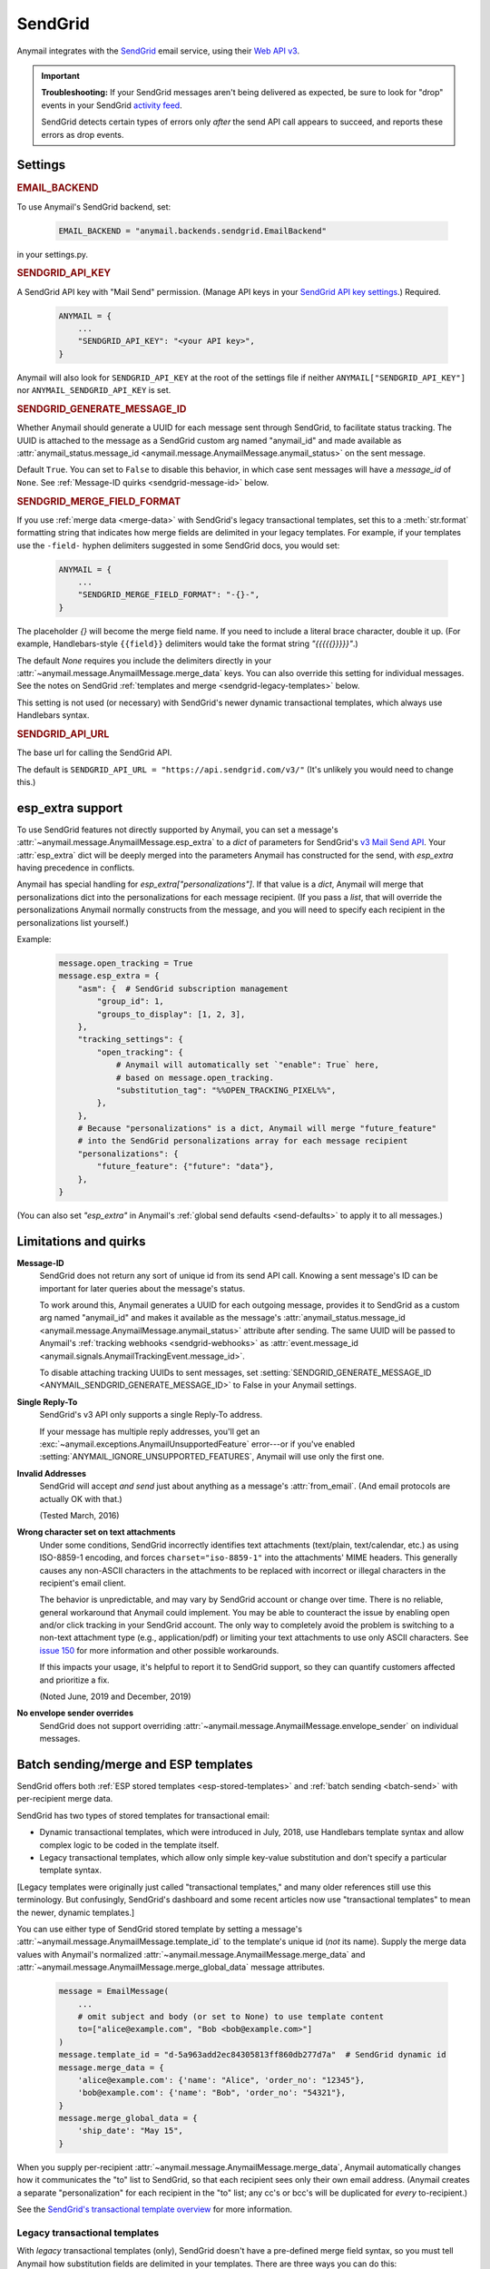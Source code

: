 .. _sendgrid-backend:

SendGrid
========

Anymail integrates with the `SendGrid`_ email service, using their `Web API v3`_.

.. important::

    **Troubleshooting:**
    If your SendGrid messages aren't being delivered as expected, be sure to look for
    "drop" events in your SendGrid `activity feed`_.

    SendGrid detects certain types of errors only *after* the send API call appears
    to succeed, and reports these errors as drop events.

.. _SendGrid: https://sendgrid.com/
.. _Web API v3: https://sendgrid.com/docs/API_Reference/Web_API_v3/Mail/index.html
.. _activity feed: https://app.sendgrid.com/email_activity?events=drops


Settings
--------


.. rubric:: EMAIL_BACKEND

To use Anymail's SendGrid backend, set:

  .. code-block:: python

      EMAIL_BACKEND = "anymail.backends.sendgrid.EmailBackend"

in your settings.py.


.. setting:: ANYMAIL_SENDGRID_API_KEY

.. rubric:: SENDGRID_API_KEY

A SendGrid API key with "Mail Send" permission.
(Manage API keys in your `SendGrid API key settings`_.)
Required.

  .. code-block:: python

      ANYMAIL = {
          ...
          "SENDGRID_API_KEY": "<your API key>",
      }

Anymail will also look for ``SENDGRID_API_KEY`` at the
root of the settings file if neither ``ANYMAIL["SENDGRID_API_KEY"]``
nor ``ANYMAIL_SENDGRID_API_KEY`` is set.

.. _SendGrid API key settings: https://app.sendgrid.com/settings/api_keys


.. setting:: ANYMAIL_SENDGRID_GENERATE_MESSAGE_ID

.. rubric:: SENDGRID_GENERATE_MESSAGE_ID

Whether Anymail should generate a UUID for each message sent through SendGrid,
to facilitate status tracking. The UUID is attached to the message as a
SendGrid custom arg named "anymail_id" and made available as
:attr:`anymail_status.message_id <anymail.message.AnymailMessage.anymail_status>`
on the sent message.

Default ``True``. You can set to ``False`` to disable this behavior, in which
case sent messages will have a `message_id` of ``None``.
See :ref:`Message-ID quirks <sendgrid-message-id>` below.


.. setting:: ANYMAIL_SENDGRID_MERGE_FIELD_FORMAT

.. rubric:: SENDGRID_MERGE_FIELD_FORMAT

If you use :ref:`merge data <merge-data>` with SendGrid's legacy transactional templates,
set this to a :meth:`str.format` formatting string that indicates how merge fields are
delimited in your legacy templates. For example, if your templates use the ``-field-``
hyphen delimiters suggested in some SendGrid docs, you would set:

  .. code-block:: python

      ANYMAIL = {
          ...
          "SENDGRID_MERGE_FIELD_FORMAT": "-{}-",
      }

The placeholder `{}` will become the merge field name. If you need to include
a literal brace character, double it up. (For example, Handlebars-style
``{{field}}`` delimiters would take the format string `"{{{{{}}}}}"`.)

The default `None` requires you include the delimiters directly in your
:attr:`~anymail.message.AnymailMessage.merge_data` keys.
You can also override this setting for individual messages.
See the notes on SendGrid :ref:`templates and merge <sendgrid-legacy-templates>`
below.

This setting is not used (or necessary) with SendGrid's newer dynamic transactional
templates, which always use Handlebars syntax.


.. setting:: ANYMAIL_SENDGRID_API_URL

.. rubric:: SENDGRID_API_URL

The base url for calling the SendGrid API.

The default is ``SENDGRID_API_URL = "https://api.sendgrid.com/v3/"``
(It's unlikely you would need to change this.)


.. _sendgrid-esp-extra:

esp_extra support
-----------------

To use SendGrid features not directly supported by Anymail, you can
set a message's :attr:`~anymail.message.AnymailMessage.esp_extra` to
a `dict` of parameters for SendGrid's `v3 Mail Send API`_.
Your :attr:`esp_extra` dict will be deeply merged into the
parameters Anymail has constructed for the send, with `esp_extra`
having precedence in conflicts.

Anymail has special handling for `esp_extra["personalizations"]`. If that value
is a `dict`, Anymail will merge that personalizations dict into the personalizations
for each message recipient. (If you pass a `list`, that will override the
personalizations Anymail normally constructs from the message, and you will need to
specify each recipient in the personalizations list yourself.)

Example:

    .. code-block:: python

        message.open_tracking = True
        message.esp_extra = {
            "asm": {  # SendGrid subscription management
                "group_id": 1,
                "groups_to_display": [1, 2, 3],
            },
            "tracking_settings": {
                "open_tracking": {
                    # Anymail will automatically set `"enable": True` here,
                    # based on message.open_tracking.
                    "substitution_tag": "%%OPEN_TRACKING_PIXEL%%",
                },
            },
            # Because "personalizations" is a dict, Anymail will merge "future_feature"
            # into the SendGrid personalizations array for each message recipient
            "personalizations": {
                "future_feature": {"future": "data"},
            },
        }


(You can also set `"esp_extra"` in Anymail's
:ref:`global send defaults <send-defaults>` to apply it to all
messages.)


.. _v3 Mail Send API:
    https://sendgrid.com/docs/API_Reference/Web_API_v3/Mail/index.html#-Request-Body-Parameters



Limitations and quirks
----------------------

.. _sendgrid-message-id:

**Message-ID**
  SendGrid does not return any sort of unique id from its send API call.
  Knowing a sent message's ID can be important for later queries about
  the message's status.

  To work around this, Anymail generates a UUID for each outgoing message,
  provides it to SendGrid as a custom arg named "anymail_id" and makes it
  available as the message's
  :attr:`anymail_status.message_id <anymail.message.AnymailMessage.anymail_status>`
  attribute after sending. The same UUID will be passed to Anymail's
  :ref:`tracking webhooks <sendgrid-webhooks>` as
  :attr:`event.message_id <anymail.signals.AnymailTrackingEvent.message_id>`.

  To disable attaching tracking UUIDs to sent messages, set
  :setting:`SENDGRID_GENERATE_MESSAGE_ID <ANYMAIL_SENDGRID_GENERATE_MESSAGE_ID>`
  to False in your Anymail settings.

  .. versionchanged:: 6.0

      In batch sends, Anymail generates a distinct anymail_id for *each* "to"
      recipient. (Previously, a single id was used for all batch recipients.) Check
      :attr:`anymail_status.recipients[to_email].message_id <anymail.message.AnymailStatus.recipients>`
      for individual batch-send tracking ids.

  .. versionchanged:: 3.0

      Previously, Anymail generated a custom :mailheader:`Message-ID`
      header for each sent message. But SendGrid's "smtp-id" event field does
      not reliably reflect this header, which complicates status tracking.
      (For compatibility with messages sent in earlier versions, Anymail's
      webhook :attr:`message_id` will fall back to "smtp-id" when "anymail_id"
      isn't present.)

**Single Reply-To**
  SendGrid's v3 API only supports a single Reply-To address.

  If your message has multiple reply addresses, you'll get an
  :exc:`~anymail.exceptions.AnymailUnsupportedFeature` error---or
  if you've enabled :setting:`ANYMAIL_IGNORE_UNSUPPORTED_FEATURES`,
  Anymail will use only the first one.

**Invalid Addresses**
  SendGrid will accept *and send* just about anything as
  a message's :attr:`from_email`. (And email protocols are
  actually OK with that.)

  (Tested March, 2016)

**Wrong character set on text attachments**
  Under some conditions, SendGrid incorrectly identifies text attachments (text/plain,
  text/calendar, etc.) as using ISO-8859-1 encoding, and forces ``charset="iso-8859-1"``
  into the attachments' MIME headers. This generally causes any non-ASCII characters in
  the attachments to be replaced with incorrect or illegal characters in the recipient's
  email client.

  The behavior is unpredictable, and may vary by SendGrid account or change over time.
  There is no reliable, general workaround that Anymail could implement. You may be able
  to counteract the issue by enabling open and/or click tracking in your SendGrid
  account. The only way to completely avoid the problem is switching to a non-text
  attachment type (e.g., application/pdf) or limiting your text attachments to use only
  ASCII characters. See `issue 150 <https://github.com/anymail/django-anymail/issues/150>`_
  for more information and other possible workarounds.

  If this impacts your usage, it's helpful to report it to SendGrid support, so they can
  quantify customers affected and prioritize a fix.

  (Noted June, 2019 and December, 2019)

**No envelope sender overrides**
  SendGrid does not support overriding :attr:`~anymail.message.AnymailMessage.envelope_sender`
  on individual messages.


.. _sendgrid-templates:

Batch sending/merge and ESP templates
-------------------------------------

SendGrid offers both :ref:`ESP stored templates <esp-stored-templates>`
and :ref:`batch sending <batch-send>` with per-recipient merge data.

SendGrid has two types of stored templates for transactional email:

* Dynamic transactional templates, which were introduced in July, 2018,
  use Handlebars template syntax and allow complex logic to be coded in
  the template itself.

* Legacy transactional templates, which allow only simple key-value substitution
  and don't specify a particular template syntax.

[Legacy templates were originally just called "transactional templates," and many older
references still use this terminology. But confusingly, SendGrid's dashboard and some
recent articles now use "transactional templates" to mean the newer, dynamic templates.]

.. versionchanged:: 4.1

    Added support for SendGrid dynamic transactional templates. (Earlier Anymail
    releases work only with SendGrid's legacy transactional templates.)

You can use either type of SendGrid stored template by setting a message's
:attr:`~anymail.message.AnymailMessage.template_id` to the template's unique id
(*not* its name). Supply the merge data values with Anymail's normalized
:attr:`~anymail.message.AnymailMessage.merge_data` and
:attr:`~anymail.message.AnymailMessage.merge_global_data` message attributes.

  .. code-block:: python

      message = EmailMessage(
          ...
          # omit subject and body (or set to None) to use template content
          to=["alice@example.com", "Bob <bob@example.com>"]
      )
      message.template_id = "d-5a963add2ec84305813ff860db277d7a"  # SendGrid dynamic id
      message.merge_data = {
          'alice@example.com': {'name': "Alice", 'order_no': "12345"},
          'bob@example.com': {'name': "Bob", 'order_no': "54321"},
      }
      message.merge_global_data = {
          'ship_date': "May 15",
      }

When you supply per-recipient :attr:`~anymail.message.AnymailMessage.merge_data`,
Anymail automatically changes how it communicates the "to" list to SendGrid, so that
each recipient sees only their own email address. (Anymail creates a separate
"personalization" for each recipient in the "to" list; any cc's or bcc's will be
duplicated for *every* to-recipient.)

See the `SendGrid's transactional template overview`_ for more information.

.. _SendGrid's transactional template overview:
    https://sendgrid.com/docs/ui/sending-email/create-and-edit-transactional-templates/


.. _sendgrid-legacy-templates:

Legacy transactional templates
~~~~~~~~~~~~~~~~~~~~~~~~~~~~~~

With *legacy* transactional templates (only), SendGrid doesn't have a pre-defined merge
field syntax, so you must tell Anymail how substitution fields are delimited in your
templates. There are three ways you can do this:

  * Set `'merge_field_format'` in the message's
    :attr:`~anymail.message.AnymailMessage.esp_extra` to a python :meth:`str.format`
    string, as shown in the example below. (This applies only to that particular
    EmailMessage.)
  * *Or* set :setting:`SENDGRID_MERGE_FIELD_FORMAT <ANYMAIL_SENDGRID_MERGE_FIELD_FORMAT>`
    in your Anymail settings. This is usually the best approach, and will apply to all
    legacy template messages sent through SendGrid. (You can still use esp_extra to
    override for individual messages.)
  * *Or* include the field delimiters directly in *all* your
    :attr:`~anymail.message.AnymailMessage.merge_data` and
    :attr:`~anymail.message.AnymailMessage.merge_global_data` keys.
    E.g.: ``{'-name-': "Alice", '-order_no-': "12345"}``.
    (This can be error-prone, and makes it difficult to transition to other ESPs or to
    SendGrid's dynamic templates.)

  .. code-block:: python

      # ...
      message.template_id = "5997fcf6-2b9f-484d-acd5-7e9a99f0dc1f"  # SendGrid legacy id
      message.merge_data = {
          'alice@example.com': {'name': "Alice", 'order_no': "12345"},
          'bob@example.com': {'name': "Bob", 'order_no': "54321"},
      }
      message.esp_extra = {
          # Tell Anymail this SendGrid legacy template uses "-field-" for merge fields.
          # (You could instead set SENDGRID_MERGE_FIELD_FORMAT in your ANYMAIL settings.)
          'merge_field_format': "-{}-"
      }

SendGrid legacy templates allow you to mix your EmailMessage's `subject` and `body`
with the template subject and body (by using `<%subject%>` and `<%body%>` in
your SendGrid template definition where you want the message-specific versions
to appear). If you don't want to supply any additional subject or body content
from your Django app, set those EmailMessage attributes to empty strings or `None`.


On-the-fly templates
~~~~~~~~~~~~~~~~~~~~

Rather than define a stored ESP template, you can refer to merge fields directly
in an EmailMessage's subject and body, and SendGrid will treat this as an on-the-fly,
legacy-style template definition. (The on-the-fly template can't contain any dynamic
template logic, and like any legacy template you must specify the merge field format
in either Anymail settings or esp_extra as described above.)

  .. code-block:: python

      # on-the-fly template using merge fields in subject and body:
      message = EmailMessage(
          subject="Your order {{order_no}} has shipped",
          body="Dear {{name}}:\nWe've shipped order {{order_no}}.",
          to=["alice@example.com", "Bob <bob@example.com>"]
      )
      # note: no template_id specified
      message.merge_data = {
          'alice@example.com': {'name': "Alice", 'order_no': "12345"},
          'bob@example.com': {'name': "Bob", 'order_no': "54321"},
      }
      message.esp_extra = {
          # here's how to get Handlebars-style {{merge}} fields with Python's str.format:
          'merge_field_format': "{{{{{}}}}}"  # "{{ {{ {} }} }}" without the spaces
      }


.. _sendgrid-webhooks:

Status tracking webhooks
------------------------

If you are using Anymail's normalized :ref:`status tracking <event-tracking>`, enter
the url in your `SendGrid mail settings`_, under "Event Notification":

   :samp:`https://{random}:{random}@{yoursite.example.com}/anymail/sendgrid/tracking/`

     * *random:random* is an :setting:`ANYMAIL_WEBHOOK_SECRET` shared secret
     * *yoursite.example.com* is your Django site

Be sure to check the boxes in the SendGrid settings for the event types you want to receive.

SendGrid will report these Anymail :attr:`~anymail.signals.AnymailTrackingEvent.event_type`\s:
queued, rejected, bounced, deferred, delivered, opened, clicked, complained, unsubscribed,
subscribed.

The event's :attr:`~anymail.signals.AnymailTrackingEvent.esp_event` field will be
a `dict` of `Sendgrid event`_ fields, for a single event. (Although SendGrid calls
webhooks with batches of events, Anymail will invoke your signal receiver separately
for each event in the batch.)

.. _SendGrid mail settings: https://app.sendgrid.com/settings/mail_settings
.. _Sendgrid event: https://sendgrid.com/docs/API_Reference/Webhooks/event.html


.. _sendgrid-inbound:

Inbound webhook
---------------

If you want to receive email from SendGrid through Anymail's normalized :ref:`inbound <inbound>`
handling, follow SendGrid's `Inbound Parse Webhook`_ guide to set up
Anymail's inbound webhook.

The Destination URL setting will be:

   :samp:`https://{random}:{random}@{yoursite.example.com}/anymail/sendgrid/inbound/`

     * *random:random* is an :setting:`ANYMAIL_WEBHOOK_SECRET` shared secret
     * *yoursite.example.com* is your Django site

Be sure the URL has a trailing slash. (SendGrid's inbound processing won't follow Django's
:setting:`APPEND_SLASH` redirect.)

If you want to use Anymail's normalized :attr:`~anymail.inbound.AnymailInboundMessage.spam_detected` and
:attr:`~anymail.inbound.AnymailInboundMessage.spam_score` attributes, be sure to enable the "Check
incoming emails for spam" checkbox.

In most cases, you should enable SendGrid's "POST the raw, full MIME message" checkbox.
Anymail should work either way (and you can change the option at any time), but enabling
raw MIME will give the most accurate representation of *any* received email (including
complex forms like multi-message mailing list digests).

.. _Inbound Parse Webhook:
   https://sendgrid.com/docs/Classroom/Basics/Inbound_Parse_Webhook/setting_up_the_inbound_parse_webhook.html
